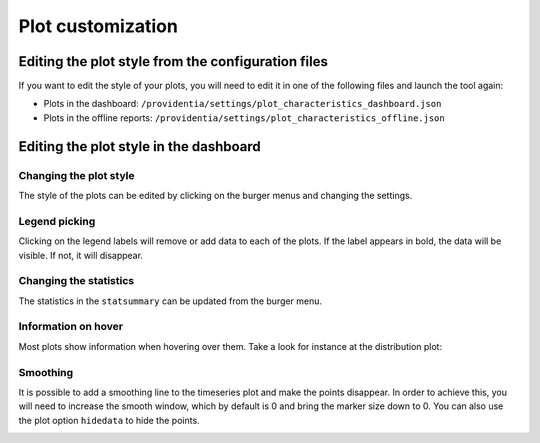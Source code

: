 Plot customization
==================

Editing the plot style from the configuration files
---------------------------------------------------

If you want to edit the style of your plots, you will need to edit it in one of the following files and launch the tool again:

- Plots in the dashboard: ``/providentia/settings/plot_characteristics_dashboard.json``
- Plots in the offline reports: ``/providentia/settings/plot_characteristics_offline.json``

Editing the plot style in the dashboard
---------------------------------------

Changing the plot style
^^^^^^^^^^^^^^^^^^^^^^^

The style of the plots can be edited by clicking on the burger menus and changing the settings.

.. image:: ../images/plot-customization/burger-menu.png
  :alt: Burger menu

Legend picking
^^^^^^^^^^^^^^

Clicking on the legend labels will remove or add data to each of the plots. If the label appears in bold, the data will be visible. If not, it will disappear.

.. image:: ../images/plot-customization/legend-picking.png
  :alt: Legend picking

Changing the statistics
^^^^^^^^^^^^^^^^^^^^^^^

The statistics in the ``statsummary`` can be updated from the burger menu.

.. image:: ../images/plot-customization/statistics-change.png
  :alt: Changing the statistics

Information on hover
^^^^^^^^^^^^^^^^^^^^
Most plots show information when hovering over them. Take a look for instance at the distribution plot:

.. image:: ../images/plot-customization/info-hover.png
  :alt: Information on hover

Smoothing
^^^^^^^^^
It is possible to add a smoothing line to the timeseries plot and make the points disappear. In order to achieve this, you will need to increase the smooth window, which by default is 0 and bring the marker size down to 0. You can also use the plot option ``hidedata`` to hide the points.

.. image:: ../images/plot-customization/smoothing.png
  :alt: Smooth line
